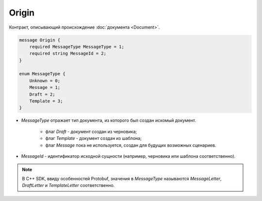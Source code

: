 Origin
======

Контракт, описывающий происхождение :doc:`документа <Document>`.

.. code-block:: protobuf

    message Origin {
        required MessageType MessageType = 1;
        required string MessageId = 2;
    }

    enum MessageType {
        Unknown = 0;
        Message = 1;
        Draft = 2;
        Template = 3;
    }	

- *MessageType* отражает тип документа, из которого был создан искомый документ. 

    - флаг *Draft* - документ создан из черновика;

    - флаг *Template* - документ создан из шаблона;

    - флаг *Message* пока не используется, создан для будущих возможных сценариев.

- *MessageId* - идентификатор исходной сущности (например, черновика или шаблона соответственно).

.. note::
   В C++ SDK, ввиду особенностей Protobuf, значения в *MessageType* называются *MessageLetter*, *DraftLetter* и *TemplateLetter* соответственно.